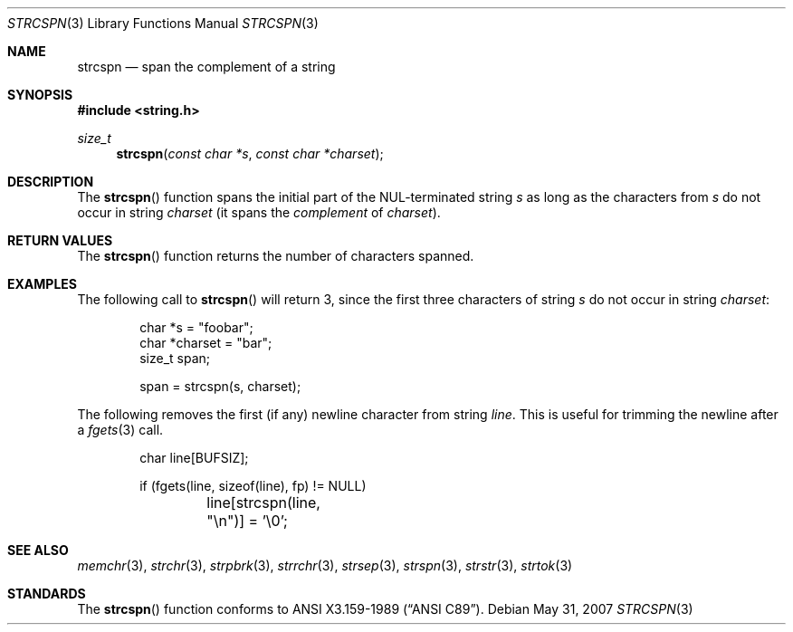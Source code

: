 .\" Copyright (c) 1990, 1991 The Regents of the University of California.
.\" All rights reserved.
.\"
.\" This code is derived from software contributed to Berkeley by
.\" Chris Torek and the American National Standards Committee X3,
.\" on Information Processing Systems.
.\"
.\" Redistribution and use in source and binary forms, with or without
.\" modification, are permitted provided that the following conditions
.\" are met:
.\" 1. Redistributions of source code must retain the above copyright
.\"    notice, this list of conditions and the following disclaimer.
.\" 2. Redistributions in binary form must reproduce the above copyright
.\"    notice, this list of conditions and the following disclaimer in the
.\"    documentation and/or other materials provided with the distribution.
.\" 3. Neither the name of the University nor the names of its contributors
.\"    may be used to endorse or promote products derived from this software
.\"    without specific prior written permission.
.\"
.\" THIS SOFTWARE IS PROVIDED BY THE REGENTS AND CONTRIBUTORS ``AS IS'' AND
.\" ANY EXPRESS OR IMPLIED WARRANTIES, INCLUDING, BUT NOT LIMITED TO, THE
.\" IMPLIED WARRANTIES OF MERCHANTABILITY AND FITNESS FOR A PARTICULAR PURPOSE
.\" ARE DISCLAIMED.  IN NO EVENT SHALL THE REGENTS OR CONTRIBUTORS BE LIABLE
.\" FOR ANY DIRECT, INDIRECT, INCIDENTAL, SPECIAL, EXEMPLARY, OR CONSEQUENTIAL
.\" DAMAGES (INCLUDING, BUT NOT LIMITED TO, PROCUREMENT OF SUBSTITUTE GOODS
.\" OR SERVICES; LOSS OF USE, DATA, OR PROFITS; OR BUSINESS INTERRUPTION)
.\" HOWEVER CAUSED AND ON ANY THEORY OF LIABILITY, WHETHER IN CONTRACT, STRICT
.\" LIABILITY, OR TORT (INCLUDING NEGLIGENCE OR OTHERWISE) ARISING IN ANY WAY
.\" OUT OF THE USE OF THIS SOFTWARE, EVEN IF ADVISED OF THE POSSIBILITY OF
.\" SUCH DAMAGE.
.\"
.\"	$OpenBSD: strcspn.3,v 1.9 2007/08/08 07:20:45 ray Exp $
.\"
.Dd $Mdocdate: May 31 2007 $
.Dt STRCSPN 3
.Os
.Sh NAME
.Nm strcspn
.Nd span the complement of a string
.Sh SYNOPSIS
.Fd #include <string.h>
.Ft size_t
.Fn strcspn "const char *s" "const char *charset"
.Sh DESCRIPTION
The
.Fn strcspn
function spans the initial part of the NUL-terminated string
.Fa s
as long as the characters from
.Fa s
do not occur in string
.Fa charset
(it spans the
.Em complement
of
.Fa charset ) .
.Sh RETURN VALUES
The
.Fn strcspn
function returns the number of characters spanned.
.Sh EXAMPLES
The following call to
.Fn strcspn
will return 3, since the first three characters of string
.Fa s
do not occur in string
.Fa charset :
.Bd -literal -offset indent
char *s = "foobar";
char *charset = "bar";
size_t span;

span = strcspn(s, charset);
.Ed
.Pp
The following removes the first (if any) newline character from string
.Fa line .
This is useful for trimming the newline after a
.Xr fgets 3
call.
.Bd -literal -offset indent
char line[BUFSIZ];

if (fgets(line, sizeof(line), fp) != NULL)
	line[strcspn(line, "\en")] = '\e0';
.Ed
.Sh SEE ALSO
.Xr memchr 3 ,
.Xr strchr 3 ,
.Xr strpbrk 3 ,
.Xr strrchr 3 ,
.Xr strsep 3 ,
.Xr strspn 3 ,
.Xr strstr 3 ,
.Xr strtok 3
.Sh STANDARDS
The
.Fn strcspn
function conforms to
.St -ansiC .

